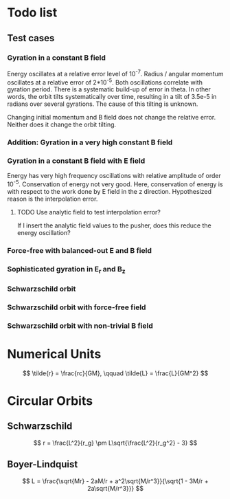 * Todo list
** Test cases
*** Gyration in a constant B field
    Energy oscillates at a relative error level of 10^-7. Radius / angular
    momentum oscillates at a relative error of 2*10^-5. Both oscillations
    correlate with gyration period. There is a systematic build-up of error in
    theta. In other words, the orbit tilts systematically over time, resulting
    in a tilt of 3.5e-5 in radians over several gyrations. The cause of this
    tilting is unknown.

    Changing initial momentum and B field does not change the relative error.
    Neither does it change the orbit tilting.

*** Addition: Gyration in a very high constant B field

*** Gyration in a constant B field with E field
    Energy has very high frequency oscillations with relative amplitude of order
    10^-5. Conservation of energy not very good. Here, conservation of energy is
    with respect to the work done by E field in the z direction. Hypothesized
    reason is the interpolation error.

**** TODO Use analytic field to test interpolation error?
     If I insert the analytic field values to the pusher, does this reduce the
     energy oscillation?

*** Force-free with balanced-out E and B field
*** Sophisticated gyration in E_r and B_z
*** Schwarzschild orbit
*** Schwarzschild orbit with force-free field
*** Schwarzschild orbit with non-trivial B field

* Numerical Units
  \[
  \tilde{r} = \frac{rc}{GM}, \qquad \tilde{L} = \frac{L}{GM^2}
  \]

* Circular Orbits
** Schwarzschild
   \[
   r = \frac{L^2}{r_g} \pm L\sqrt{\frac{L^2}{r_g^2} - 3}
   \]
** Boyer-Lindquist
   \[
   L = \frac{\sqrt{Mr} - 2aM/r + a^2\sqrt{M/r^3}}{\sqrt{1 - 3M/r + 2a\sqrt{M/r^3}}}
   \]
